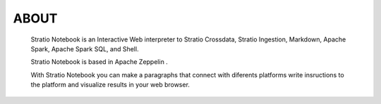 =====
ABOUT
=====


   Stratio Notebook is an Interactive Web interpreter  to Stratio Crossdata, Stratio Ingestion,
   Markdown, Apache Spark, Apache Spark SQL, and Shell.

   Stratio Notebook is based in Apache Zeppelin .

   With Stratio Notebook you can make a paragraphs that connect with diferents platforms 
   write insructions to the platform and visualize results in your web browser.
